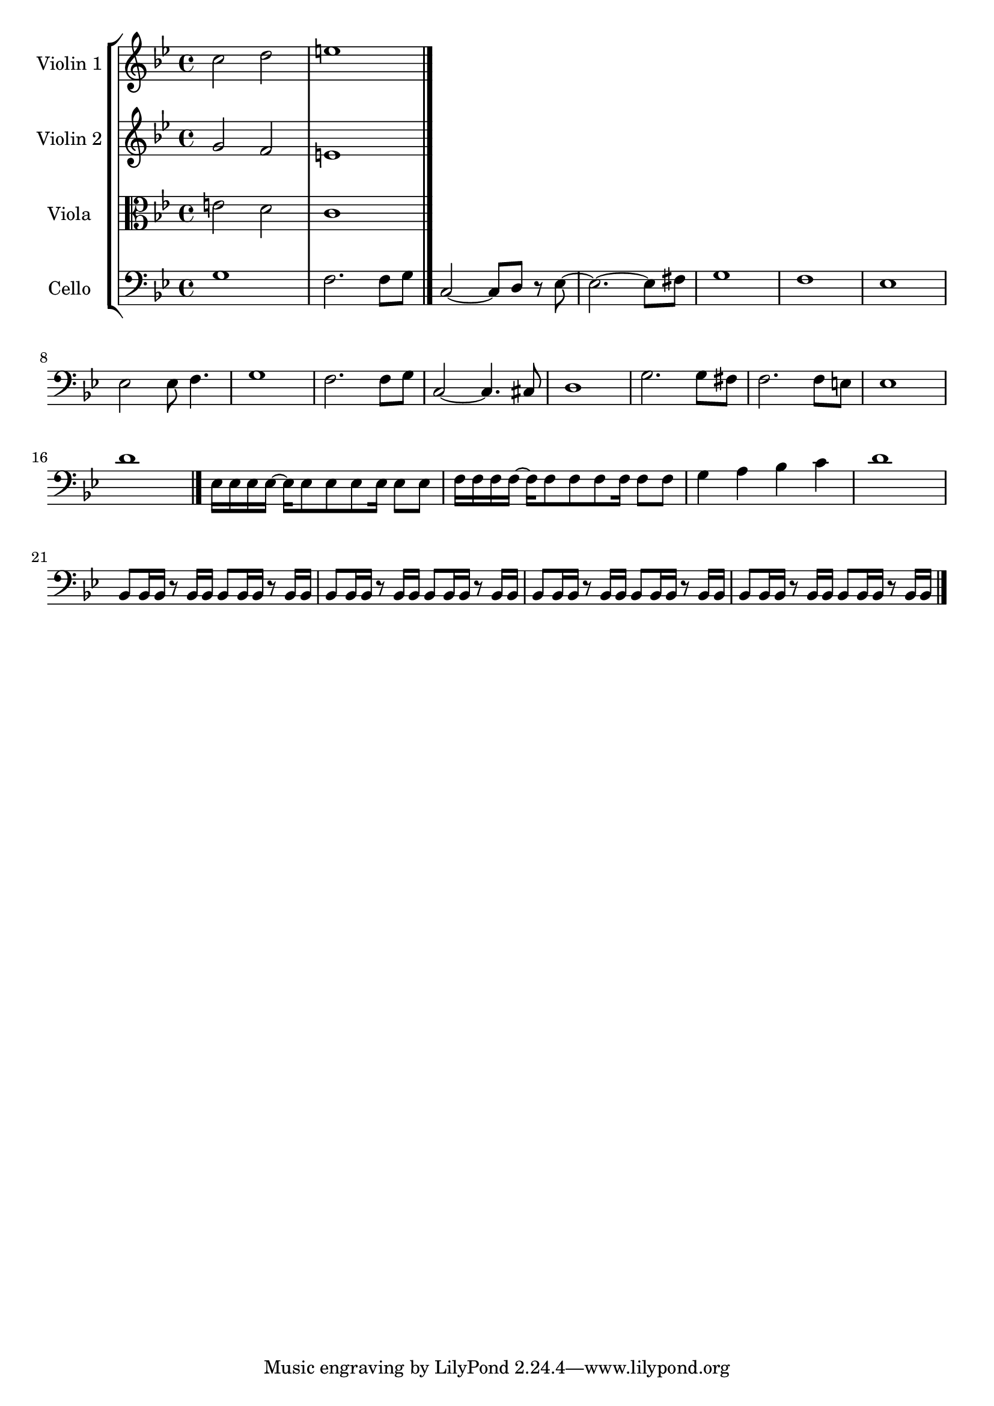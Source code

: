 \version "2.22.0"

\paper {}

\header {}

global= {
  \time 4/4
  \key g\minor
}

violinOne = \new Voice \relative c'' {
  c2 d
  e1
  \bar "|."
}

violinTwo = \new Voice \relative c'' {
  g2 f
  e1
  \bar "|."
}

viola = \new Voice \relative c' {
  \clef alto
  e2 d
  c1
  \bar "|."
}

cello = \new Voice \relative c' {
  \clef bass
    g1
    f2. f8 g
    c,2~ c8 d r es~
    es2.~ es8 fis
    g1
    f
    es
    es2 es8 f4.
    g1
    f2. f8 g
    c,2~ c4. cis8
    d1
    g2. g8 fis
    f2. f8 e
    es1
    d' \bar "|."
    es,16 es es es~ es es8 es es es16 es8 es
    f16 f f f~ f f8 f f f16 f8 f
    g4 a bes c
    d1
    bes,8 bes16 bes r8 bes16 bes bes8 bes16 bes r8 bes16 bes 
    bes8 bes16 bes r8 bes16 bes bes8 bes16 bes r8 bes16 bes 
    bes8 bes16 bes r8 bes16 bes bes8 bes16 bes r8 bes16 bes 
    bes8 bes16 bes r8 bes16 bes bes8 bes16 bes r8 bes16 bes 
    
  \bar "|."
}

\score {
  \new StaffGroup <<
    \new Staff \with { instrumentName = "Violin 1" }
    << \global \violinOne >>
    \new Staff \with { instrumentName = "Violin 2" }
    << \global \violinTwo >>
    \new Staff \with { instrumentName = "Viola" }
    << \global \viola >>
    \new Staff \with { instrumentName = "Cello" }
    << \global \cello >>
  >>
  \layout { }
  \midi { }
}
